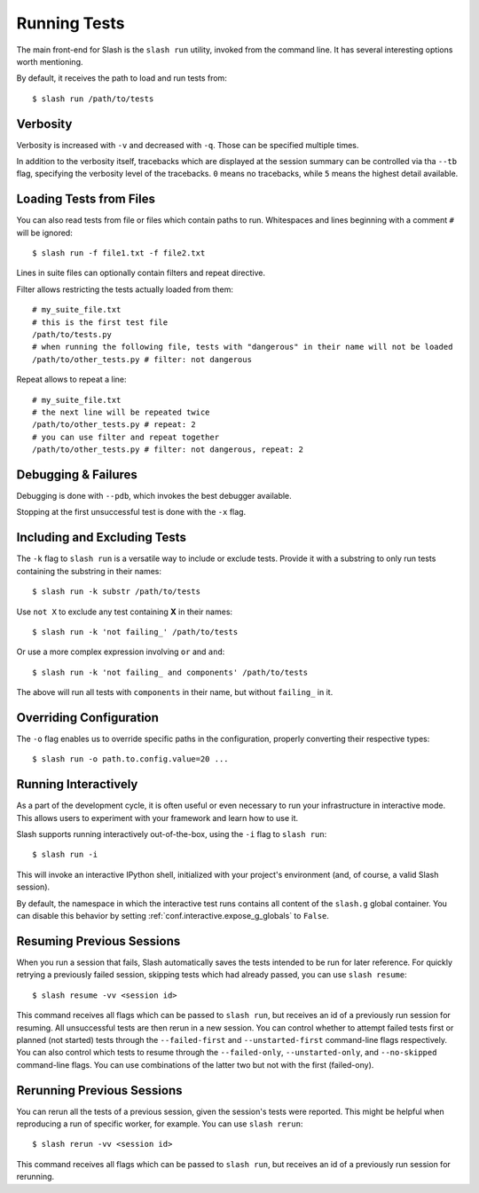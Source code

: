 .. _slash_run:

Running Tests
=============

The main front-end for Slash is the ``slash run`` utility, invoked from the command line. It has several interesting options worth mentioning.

By default, it receives the path to load and run tests from::

  $ slash run /path/to/tests

Verbosity
---------

Verbosity is increased with ``-v`` and decreased with ``-q``. Those can be specified multiple times.

In addition to the verbosity itself, tracebacks which are displayed at the session summary can be controlled via tha ``--tb`` flag, specifying the verbosity level of the tracebacks. ``0`` means no tracebacks, while ``5`` means the highest detail available.

.. seealso:: :ref:`logging`

Loading Tests from Files
------------------------

You can also read tests from file or files which contain paths to run. Whitespaces and lines beginning with a comment ``#`` will be ignored::

  $ slash run -f file1.txt -f file2.txt

Lines in suite files can optionally contain filters and repeat directive.

Filter allows restricting the tests actually loaded from them::

  # my_suite_file.txt
  # this is the first test file
  /path/to/tests.py
  # when running the following file, tests with "dangerous" in their name will not be loaded
  /path/to/other_tests.py # filter: not dangerous

.. seealso:: The filter syntax is exactly like ``-k`` described below

Repeat allows to repeat a line::

  # my_suite_file.txt
  # the next line will be repeated twice
  /path/to/other_tests.py # repeat: 2
  # you can use filter and repeat together
  /path/to/other_tests.py # filter: not dangerous, repeat: 2


Debugging & Failures
--------------------

Debugging is done with ``--pdb``, which invokes the best debugger available.

Stopping at the first unsuccessful test is done with the ``-x`` flag.


.. seealso:: :ref:`exceptions`



Including and Excluding Tests
-----------------------------

The ``-k`` flag to ``slash run`` is a versatile way to include or exclude tests. Provide it with a substring to only run tests containing the substring in their names::

  $ slash run -k substr /path/to/tests

Use ``not X`` to exclude any test containing **X** in their names::

  $ slash run -k 'not failing_' /path/to/tests

Or use a more complex expression involving ``or`` and ``and``::

  $ slash run -k 'not failing_ and components' /path/to/tests

The above will run all tests with ``components`` in their name, but without ``failing_`` in it.

Overriding Configuration
------------------------

The ``-o`` flag enables us to override specific paths in the configuration, properly converting their respective types::

  $ slash run -o path.to.config.value=20 ...



.. seealso:: configuration

Running Interactively
---------------------

As a part of the development cycle, it is often useful or even necessary to run your infrastructure in interactive mode. This allows users to experiment with your framework and learn how to use it.

Slash supports running interactively out-of-the-box, using the ``-i`` flag to ``slash run``::

  $ slash run -i

This will invoke an interactive IPython shell, initialized with your project's environment (and, of course, a valid Slash session).

By default, the namespace in which the interactive test runs contains all content of the ``slash.g`` global container. You can disable this behavior by setting :ref:`conf.interactive.expose_g_globals` to ``False``.

.. seealso:: :ref:`cookbook-interactive-namespace`


Resuming Previous Sessions
--------------------------

When you run a session that fails, Slash automatically saves the tests intended to be run for later reference. For quickly retrying a previously failed session, skipping tests which had already passed, you can use ``slash resume``::

  $ slash resume -vv <session id>

This command receives all flags which can be passed to ``slash run``, but receives an id of a previously run session for resuming. All unsuccessful tests are then rerun in a new session. You can control whether to attempt failed tests first or planned (not started) tests through the ``--failed-first`` and ``--unstarted-first`` command-line flags respectively. You can also control which tests to resume through the ``--failed-only``, ``--unstarted-only``, and ``--no-skipped`` command-line flags. You can use combinations of the latter two but not with the first (failed-ony).


Rerunning Previous Sessions
---------------------------

You can rerun all the tests of a previous session, given the session's tests were reported. This might be helpful when reproducing a run of specific worker, for example. You can use ``slash rerun``::

  $ slash rerun -vv <session id>

This command receives all flags which can be passed to ``slash run``, but receives an id of a previously run session for rerunning.
